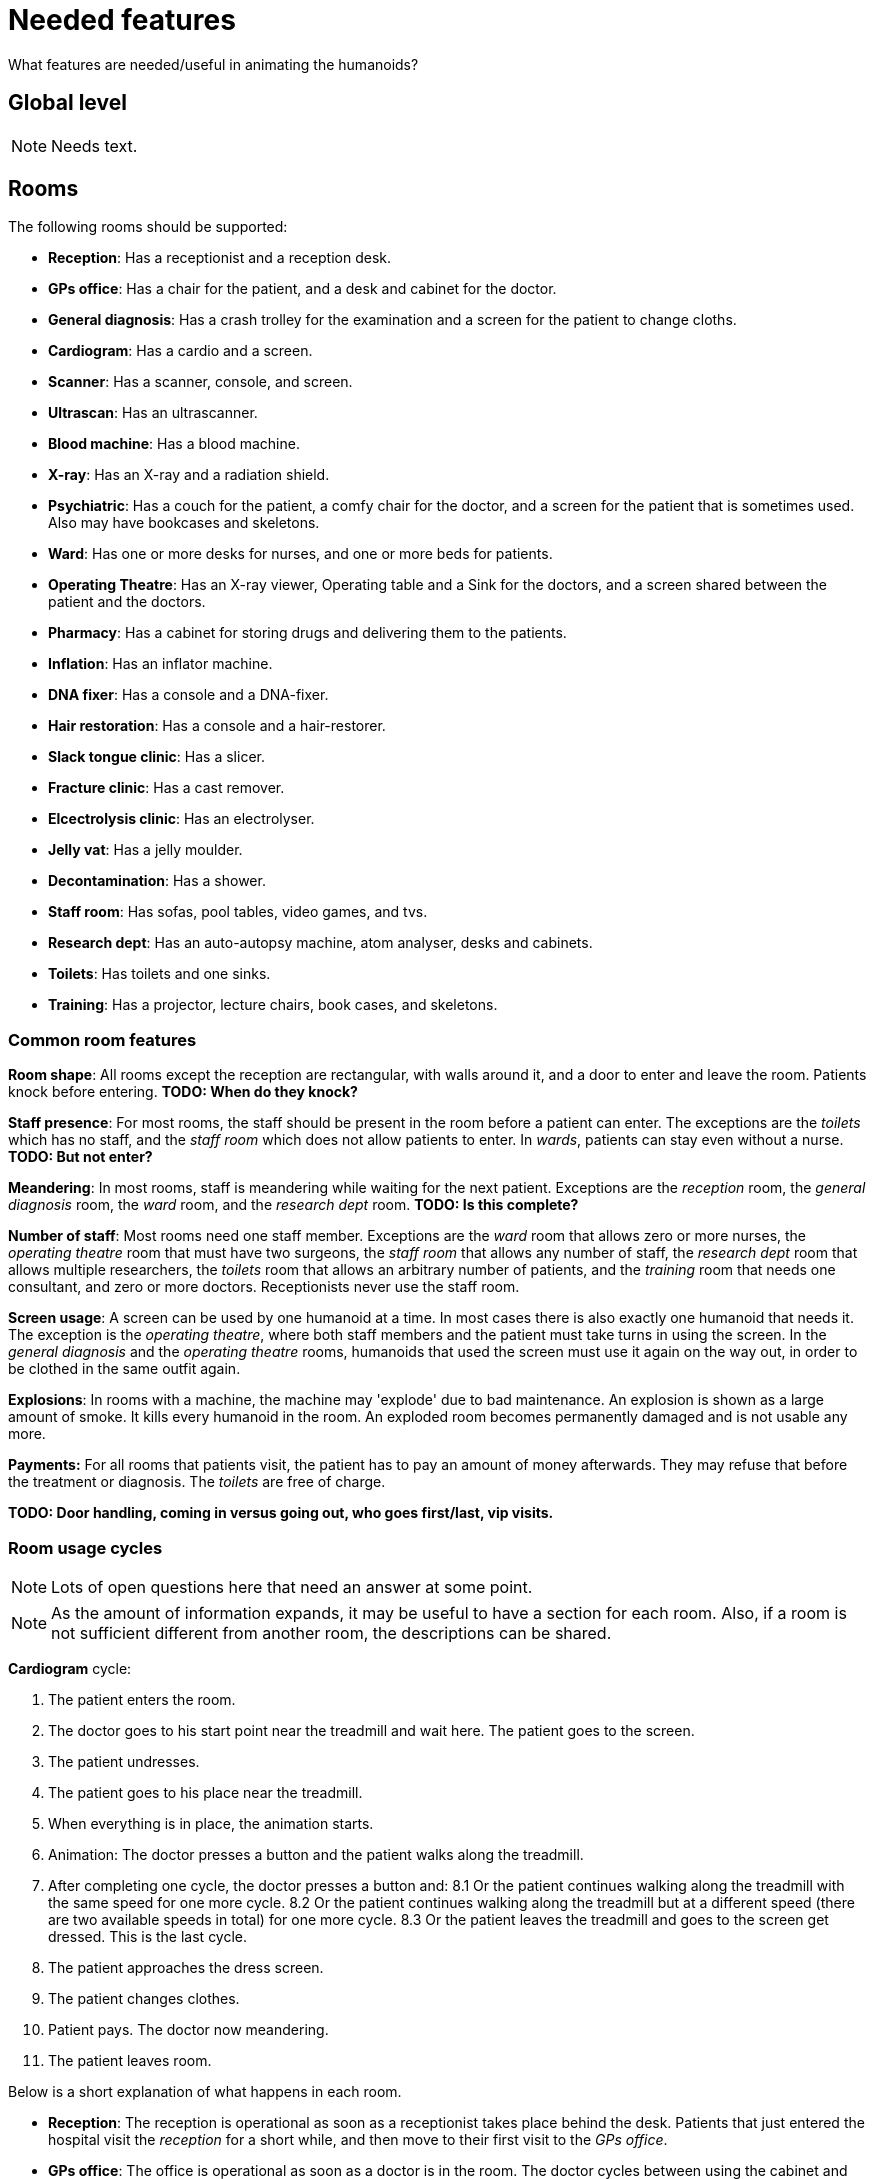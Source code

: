 = Needed features
:icons:

What features are needed/useful in animating the humanoids?

== Global level

NOTE: Needs text.

== Rooms

The following rooms should be supported:

* *Reception*: Has a receptionist and a reception desk.
* *GPs office*: Has a chair for the patient, and a desk and cabinet for the doctor.
* *General diagnosis*: Has a crash trolley for the examination and a screen for the
  patient to change cloths.
* *Cardiogram*: Has a cardio and a screen.
* *Scanner*: Has a scanner, console, and screen.
* *Ultrascan*: Has an ultrascanner.
* *Blood machine*: Has a blood machine.
* *X-ray*: Has an X-ray and a radiation shield.
* *Psychiatric*: Has a couch for the patient, a comfy chair for the doctor, and a screen
  for the patient that is sometimes used. Also may have bookcases and skeletons.
* *Ward*: Has one or more desks for nurses, and one or more beds for patients.
* *Operating Theatre*: Has an X-ray viewer, Operating table and a Sink for the
  doctors, and a screen shared between the patient and the doctors.
* *Pharmacy*: Has a cabinet for storing drugs and delivering them to the patients.
* *Inflation*: Has an inflator machine.
* *DNA fixer*: Has a console and a DNA-fixer.
* *Hair restoration*: Has a console and a hair-restorer.
* *Slack tongue clinic*: Has a slicer.
* *Fracture clinic*: Has a cast remover.
* *Elcectrolysis clinic*: Has an electrolyser.
* *Jelly vat*: Has a jelly moulder.
* *Decontamination*: Has a shower.
* *Staff room*: Has sofas, pool tables, video games, and tvs.
* *Research dept*: Has an auto-autopsy machine, atom analyser, desks and cabinets.
* *Toilets*: Has toilets and one sinks.
* *Training*: Has a projector, lecture chairs, book cases, and skeletons.

=== Common room features

*Room shape*: All rooms except the reception are rectangular, with walls around it, and a door to
enter and leave the room. Patients knock before entering.
*TODO: When do they knock?*

*Staff presence*: For most rooms, the staff should be present in the room before a patient can enter.
The exceptions are the _toilets_ which has no staff, and the _staff room_ which does
not allow patients to enter.
In _wards_, patients can stay even without a nurse. *TODO: But not enter?*

*Meandering*: In most rooms, staff is meandering while waiting for the next patient. Exceptions
are the _reception_ room, the _general diagnosis_ room, the _ward_ room, and
the _research dept_ room. *TODO: Is this complete?*

*Number of staff*: Most rooms need one staff member. Exceptions are
the _ward_ room that allows zero or more nurses,
the _operating theatre_ room that must have two surgeons,
the _staff room_ that allows any number of staff,
the _research dept_ room that allows multiple researchers,
the _toilets_ room that allows an arbitrary number of patients, and
the _training_ room that needs one consultant, and zero or more doctors.
Receptionists never use the staff room.

*Screen usage*: A screen can be used by one humanoid at a time. In most cases there is also exactly
one humanoid that needs it. The exception is the _operating theatre_, where both
staff members and the patient must take turns in using the screen.
In the _general diagnosis_ and the _operating theatre_ rooms, humanoids that used
the screen must use it again on the way out, in order to be clothed in the same
outfit again.

*Explosions*: In rooms with a machine, the machine may 'explode' due to bad maintenance.
An explosion is shown as a large amount of smoke. It kills every humanoid in the room.
An exploded room becomes permanently damaged and is not usable any more.

*Payments:* For all rooms that patients visit, the patient has to pay an
amount of money afterwards. They may refuse that before the treatment or diagnosis.
The _toilets_ are free of charge.

*TODO: Door handling, coming in versus going out, who goes first/last, vip visits.*

=== Room usage cycles

NOTE: Lots of open questions here that need an answer at some point.

NOTE: As the amount of information expands, it may be useful to have a section
for each room. Also, if a room is not sufficient different from another room, the
descriptions can be shared.

*Cardiogram* cycle: 

1. The patient enters the room.
2. The doctor goes to his start point near the treadmill and wait here. The patient goes to the screen.
3. The patient undresses.
4. The patient goes to his place near the treadmill.
5. When everything is in place, the animation starts.
6. Animation: The doctor presses a button and the patient walks along the treadmill.
7. After completing one cycle, the doctor presses a button and:
8.1 Or the patient continues walking along the treadmill with the same speed for one more cycle.
8.2 Or the patient continues walking along the treadmill but at a different speed (there are two available speeds in total) for one more cycle.
8.3 Or the patient leaves the treadmill and goes to the screen get dressed. This is the last cycle.
9. The patient approaches the dress screen.
10. The patient changes clothes.
11. Patient pays. The doctor now meandering.
12. The patient leaves room.

Below is a short explanation of what happens in each room.

* *Reception*: The reception is operational as soon as a receptionist takes place
  behind the desk. Patients that just entered the hospital visit the _reception_
  for a short while, and then move to their first visit to the _GPs office_.
* *GPs office*: The office is operational as soon as a doctor is in the room. The doctor
  cycles between using the cabinet and using the desk.
  A patient sits down in the chair, talks for a while, and then leaves for the next
  room.
* *General diagnosis*: The patient uses the screen to undress and then goes to the trolley.
  The doctor in the mean time also goes to the trolley. Then the examination begins,
  which is a series of steps performed by the doctor. When that is done, the doctor
  starts meandering until the next patient, while the current patient changes back to
  their original cloths, and leaves the room.
* *Cardiogram*: The patient uses the screen to undress and then goes to the treadmill. The doctor in the mean time also goes to the treadmill. Then the examination begins, which is a series of steps performed by the doctor. When that is done, patient changes back to their original cloths, and leaves the room. The doctor starts meandering until the next patient.
* *Scanner*: *TODO: What is done here?*
* *Ultrascan*: *TODO: What is done here?*
* *Blood machine*: *TODO: What is done here?*
* *X-ray*: Patient walks to the X-ray machine, while the doctor walks to the console.
  When both arrived at their place, the doctor sits down and repeatedly presses buttons.
  The doctor gets up and meanders, while the patient leaves again.
* *Psychiatric*: Patient walks to the couch and lies down. Doctor walks to the
  comfy chair and sits down. Then they talk *TODO: do they?*. After a while, they
  both stand again. _King Complex_ patient uses the screen to dress to regular clothes before leaving the room.
  *TODO: Role of bookcases and skeletons?*
* *Ward*: A nurse must be present when a patient enters. They can only enter is there is a bed
  available for them. The patient walks to their bed, lies down, and goes to sleep.
  After a while they awake, leave the bed, and walk out. A nurse does not need to be in the room.
* *Operating Theatre*: Two surgeons need to be in the room. They both change to surgeon cloths
  when they enter, and stay that way until they leave. When a patient comes in,
  both surgeons wash their hands at the sink. Then they move to the operating table.
  The patient undresses and moves to the operating table. The patient lies
  down *TODO: At what conditions?*
  Doctors begin to operate *TODO: How?*. After a while, they are done. Doctors wander off,
  and the patient changes their cloths back to what they had when they entered behind the
  screen. Then the patient leaves.
* *Pharmacy*: After the nurse and patient are at their right spots, the nurse opens the cabinet,
  takes out a drink, and gives it to the patient. The patient drinks it,  gives the glass back,
  and leaves.
  The nurse puts it in the cabinet again.
  +
  A special animation here is _morphing_. The drug causes a change in the visual appearance
  of the patient, which is animated while the drinking animation is playing.
* *Inflation*: The doctor and the patient take their place around the inflator and a
  sequence of animations is played. Then the patient leaves and the doctor wanders
  until the next patient arrives.
* *DNA fixer*: *TODO: What is done here?*
* *Hair restoration*: *TODO: What is done here?*
* *Slack tongue clinic*: The doctor and the patient take their place around the slicer and a
  sequence of animations is played. Then the patient leaves and the doctor wanders
  until the next patient arrives.
* *Fracture clinic*: The patient sits down in the cast remover, the nurse closes it,
  performs several steps, and opens it again. Then the patient leaves again.
* *Elcectrolysis clinic*: *TODO: What is done here?*
* *Jelly vat*:  *TODO: What is done here?*
* *Decontamination*:  *TODO: What is done here?*
* *Staff room*: Staff room always allows staff to enter. Once inside, they cycle
  through using the sofas, pool tables, and video games (some of the objects are
  only used by a subset of staff members). *TODO: TVs usage?* If all objects are
  being used, the staff member just wanders in the room. After a while they leave again.
* *Research dept*: The researchers are cycling between desks, the atom analyser, and the
  cabinets. When a patient arrives, one of the doctor goes to the auto-autopsy machine.
  The patient and the doctor at the machine perform a number of steps, and the patient
  disappears. Then the doctor goes back to cycling between the desks, atom analyser, and
  cabinets.
* *Toilets*: After entering, each patient first goes to a loo. From the loo they visit the
  sink, and then leave. *TODO: When exactly can a patient enter*
* *Training*: The consultant stands near the projector and gives a lecture. Student
  doctor may enter and leave at any time. *TODO: When does the consultant stop?*
  *What is done with the book cases and skeletons?*

== To include

* Idling (should be in staff activities at a higher level)

* Emergencies
* Epidemics
* VIP visits
* A section about user interactions
* Room explosions
* Monitor the destination while walking, to detect moves or disappearances.
* A room cannot be closed.
* Order of using the screen in the operating theatre.
* When does a patient knock at the door?
* When leaving a room, does the staff leave after the patient?

